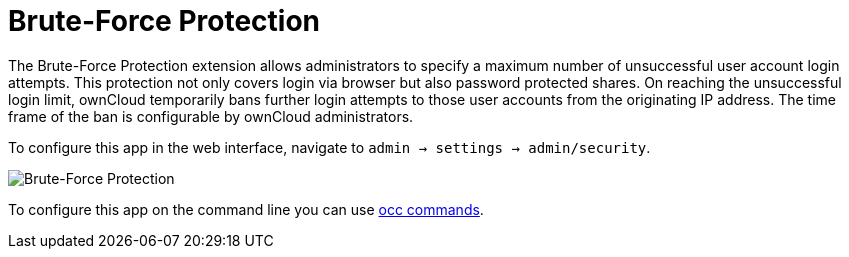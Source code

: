 = Brute-Force Protection

The Brute-Force Protection extension allows administrators to specify a maximum number of unsuccessful user account login attempts. This protection not only covers login via browser but also password protected shares. On reaching the unsuccessful login limit, ownCloud temporarily bans further login attempts to those user accounts from the originating IP address. The time frame of the ban is configurable by ownCloud administrators.

To configure this app in the web interface, navigate to `admin -> settings -> admin/security`.

image:configuration/server/security/brute-force-protection.png[Brute-Force Protection]

To configure this app on the command line you can use xref:configuration/server/occ_command.adoc#brute-force-protection[occ commands].

